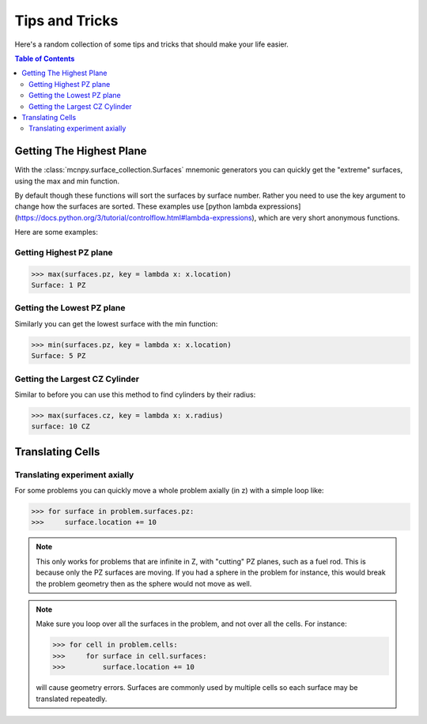 Tips and Tricks
===============

Here's a random collection of some tips and tricks that should make your life easier.

.. contents:: Table of Contents
   :depth: 3

Getting The Highest Plane
-------------------------

With the :class:`mcnpy.surface_collection.Surfaces` mnemonic generators you can quickly 
get the "extreme" surfaces, using the max and min function.

By default though these functions will sort the surfaces by surface number.
Rather you need to use the key argument to change how the surfaces are sorted.
These examples use [python lambda expressions](https://docs.python.org/3/tutorial/controlflow.html#lambda-expressions),
which are very short anonymous functions.

Here are some examples:

Getting Highest PZ plane
~~~~~~~~~~~~~~~~~~~~~~~~

>>> max(surfaces.pz, key = lambda x: x.location)
Surface: 1 PZ

Getting the Lowest PZ plane
~~~~~~~~~~~~~~~~~~~~~~~~~~~

Similarly you can get the lowest surface with the min function:

>>> min(surfaces.pz, key = lambda x: x.location)
Surface: 5 PZ

Getting the Largest CZ Cylinder
~~~~~~~~~~~~~~~~~~~~~~~~~~~~~~~

Similar to before you can use this method to find cylinders by their radius:

>>> max(surfaces.cz, key = lambda x: x.radius)
surface: 10 CZ

Translating Cells
-----------------

Translating experiment axially
~~~~~~~~~~~~~~~~~~~~~~~~~~~~~~

For some problems you can quickly move a whole problem axially (in z) with a simple loop like:

>>> for surface in problem.surfaces.pz:
>>>     surface.location += 10

.. note::
   This only works for problems that are infinite in Z, with "cutting" PZ planes, such as a fuel rod.
   This is because only the PZ surfaces are moving. If you had a sphere in the problem for instance,
   this would break the problem geometry then as the sphere would not move as well.

.. note::
   Make sure you loop over all the surfaces in the problem, and not over all the cells. For instance:
   
   >>> for cell in problem.cells:
   >>>     for surface in cell.surfaces:
   >>>         surface.location += 10

   will cause geometry errors. Surfaces are commonly used by multiple cells so each surface may be translated repeatedly.
